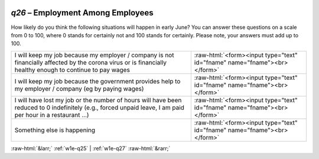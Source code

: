 .. _w1e-q26:

 
 .. role:: raw-html(raw) 
        :format: html 

`q26` – Employment Among Employees
==============================

How likely do you think the following situations will happen in early June? You can answer these questions on a scale from 0 to 100, where 0 stands for certainly not and 100 stands for certainly. Please note, your answers must add up to 100.

.. csv-table::
   :delim: |

            I will keep my job because my employer / company is not financially affected by the corona virus or is financially healthy enough to continue to pay wages | :raw-html:`<form><input type="text" id="fname" name="fname"><br></form>`
           I will keep my job because the government provides help to my employer / company (eg by paying wages) | :raw-html:`<form><input type="text" id="fname" name="fname"><br></form>`
            I will have lost my job or the number of hours will have been reduced to 0 indefinitely (e.g., forced unpaid leave, I am paid per hour in a restaurant …) | :raw-html:`<form><input type="text" id="fname" name="fname"><br></form>`
           Something else is happening | :raw-html:`<form><input type="text" id="fname" name="fname"><br></form>`

.. image:: ../_screenshots/w1-q26.png


:raw-html:`&larr;` :ref:`w1e-q25` | :ref:`w1e-q27` :raw-html:`&rarr;`
